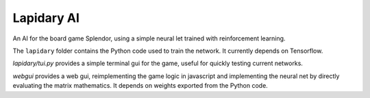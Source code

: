 
Lapidary AI
===========

An AI for the board game Splendor, using a simple neural let trained
with reinforcement learning.

The ``lapidary`` folder contains the Python code used to train the
network. It currently depends on Tensorflow.

`lapidary/tui.py` provides a simple terminal gui for the
game, useful for quickly testing current networks.

`webgui` provides a web gui, reimplementing the game logic in
javascript and implementing the neural net by directly evaluating the
matrix mathematics. It depends on weights exported from the Python code.
